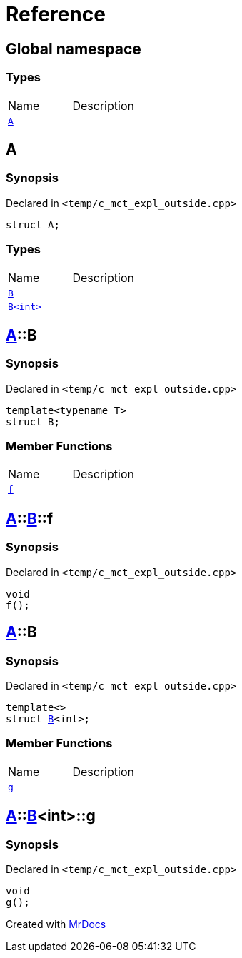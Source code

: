 = Reference
:mrdocs:


[#index]
== Global namespace

===  Types
[cols=2,separator=¦]
|===
¦Name ¦Description
¦xref:#A[`A`]  ¦

|===



[#A]
== A



=== Synopsis

Declared in `<temp/c_mct_expl_outside.cpp>`

[source,cpp,subs="verbatim,macros,-callouts"]
----
struct A;
----

===  Types
[cols=2,separator=¦]
|===
¦Name ¦Description
¦xref:#A-B-04[`B`]  ¦

¦xref:#A-B-01[`B<int>`]  ¦

|===





[#A-B-04]
== xref:#A[pass:[A]]::B



=== Synopsis

Declared in `<temp/c_mct_expl_outside.cpp>`

[source,cpp,subs="verbatim,macros,-callouts"]
----
template<typename T>
struct B;
----

===  Member Functions
[cols=2,separator=¦]
|===
¦Name ¦Description
¦xref:#A-B-04-f[`f`]  ¦

|===





[#A-B-04-f]
== xref:#A[pass:[A]]::xref:#A-B-04[pass:[B]]::f



=== Synopsis

Declared in `<temp/c_mct_expl_outside.cpp>`

[source,cpp,subs="verbatim,macros,-callouts"]
----
void
f();
----










[#A-B-01]
== xref:#A[pass:[A]]::B



=== Synopsis

Declared in `<temp/c_mct_expl_outside.cpp>`

[source,cpp,subs="verbatim,macros,-callouts"]
----
template<>
struct xref:#A-B-04[pass:[B]]<int>;
----

===  Member Functions
[cols=2,separator=¦]
|===
¦Name ¦Description
¦xref:#A-B-01-g[`g`]  ¦

|===





[#A-B-01-g]
== xref:#A[pass:[A]]::xref:#A-B-01[pass:[B]]<int>::g



=== Synopsis

Declared in `<temp/c_mct_expl_outside.cpp>`

[source,cpp,subs="verbatim,macros,-callouts"]
----
void
g();
----










[.small]#Created with https://www.mrdocs.com[MrDocs]#
